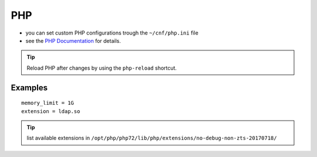 .. index::
   triple: Website; Custom PHP Configuration; php.ini
   :name: website-advanced-php

===
PHP
===

* you can set custom PHP configurations trough the ``~/cnf/php.ini`` file
* see the `PHP Documentation <http://php.net/manual/en/configuration.file.per-user.php>`__ for details.

.. tip:: Reload PHP after changes by using the ``php-reload`` shortcut.

Examples
========

::

    memory_limit = 1G
    extension = ldap.so

.. tip:: list available extensions in ``/opt/php/php72/lib/php/extensions/no-debug-non-zts-20170718/``

